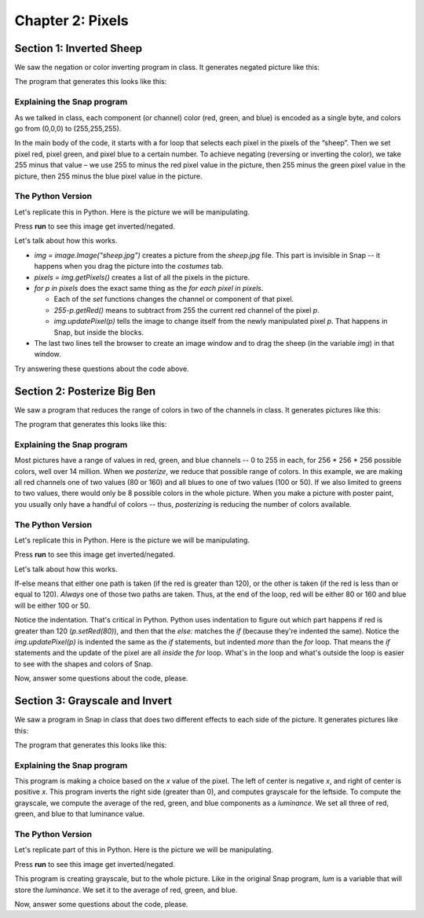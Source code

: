 =======================================
Chapter 2: Pixels
=======================================

Section 1: Inverted Sheep
::::::::::::::::::::::::::

We saw the negation or color inverting program in class. It generates negated picture like this: 

.. image:: figures/sheepnegated.png

The program that generates this looks like this:

.. image:: figures/invertimage.png

Explaining the Snap program
---------------------------

As we talked in class, each component (or channel) color (red, green, and blue) is encoded as a single byte, and colors go from (0,0,0) to (255,255,255). 

In the main body of the code, it starts with a for loop that selects each pixel in the pixels of the “sheep”. Then we set pixel red, pixel green, and pixel blue to a certain number. To achieve negating (reversing or inverting the color), we take 255 minus that value – we use 255 to minus the red pixel value in the picture, then 255 minus the green pixel value in the picture, then 255 minus the blue pixel value in the picture. 


The Python Version
----------------------

Let's replicate this in Python. Here is the picture we will be manipulating.

.. datafile:: sheepjpg
   :image:
   :fromfile: sheep.jpg

Press **run** to see this image get inverted/negated.

.. activecode::  sheepnegate
    :nocodelens:
    :datafile: sheepjpg

    import image

    img = image.Image("sheepjpg")

    # LOOP THROUGH ALL THE PIXELS
    pixels = img.getPixels()
    for p in pixels:

        # INVERT EACH COLOR CHANNEL
        p.setRed (255-p.getRed())
        p.setGreen (255-p.getGreen())
        p.setBlue (255-p.getBlue())
        img.updatePixel(p)

    # SHOW THE CHANGED IMAGE
    win = image.ImageWin(img.getWidth(),img.getHeight())
    img.draw(win)

Let's talk about how this works.

- `img = image.Image("sheep.jpg")` creates a picture from the `sheep.jpg` file. This part is invisible in Snap -- it happens when you drag the picture into the *costumes* tab.
- `pixels = img.getPixels()` creates a list of all the pixels in the picture.
- `for p in pixels` does the exact same thing as the `for each pixel in pixels`.

  - Each of the `set` functions changes the channel or component of that pixel.
  - `255-p.getRed()` means to subtract from 255 the current red channel of the pixel `p`.
  - `img.updatePixel(p)` tells the image to change itself from the newly manipulated pixel `p`. That happens in Snap, but inside the blocks.

- The last two lines tell the browser to create an image window and to drag the sheep (in the variable `img`) in that window.


Try answering these questions about the code above.

.. mchoice:: Invert1
    :correct: a
    :answer_a: We want to change all pixels in the picture.
    :answer_b: That's a necessary part of all Python programs.
    :answer_c: It declares our intention to use the variable `p`
    :answer_d: It's unnecessary
    :feedback_a: Yes, JavaScript has `for` loops for repetition.
    :feedback_b: Nope, only if you want a loop.
    :feedback_c: No -- it does put values in `p` but that's not the only purpose.
    :feedback_d: No, it's critical to process the pixels.

    Why do we have the `for` loop above?


.. mchoice:: Invert2
    :correct: d
    :answer_a: No real difference
    :answer_b: Turns the picture black
    :answer_c: Turns the picture white
    :answer_d: Inverts, but much darker.
    :feedback_a: No -- try it.
    :feedback_b: It's dark, but the picture is still there.
    :feedback_c: No, try it.
    :feedback_d: Yes, because all values greater than 120 go to 0, which is very dark.

    What would happen if we changed all the 255 values to 120? (Yes, it's totally fair to actually try it.)

.. mchoice:: Invert3
    :correct: a
    :answer_a: No real difference
    :answer_b: Turns the picture black
    :answer_c: Turns the picture white
    :answer_d: Turns the picture red.
    :feedback_a: Yes, it's true.  For many pictures, red works as a luminance value
    :feedback_b: No, try it.
    :feedback_c: No, try it.
    :feedback_d: No, it's still grayscale because red=green=blue.

    What if we set all three of red, green and blue to `255-p.getRed()`? (Yes, it's totally fair to actually try it.)


Section 2: Posterize Big Ben
:::::::::::::::::::::::::::::

We saw a program that reduces the range of colors in two of the channels in class. It generates pictures like this: 

.. image:: figures/bigbenposterize.png

The program that generates this looks like this:

.. image:: figures/posterize2channels.png

Explaining the Snap program
---------------------------

Most pictures have a range of values in red, green, and blue channels -- 0 to 255 in each, for 256 * 256 * 256 possible colors, well over 14 million. When we *posterize*, we reduce that possible range of colors.  In this example, we are making all red channels one of two values (80 or 160) and all blues to one of two values (100 or 50).  If we also limited to greens to two values, there would only be 8 possible colors in the whole picture.  When you make a picture with poster paint, you usually only have a handful of colors -- thus, *posterizing* is reducing the number of colors available.


The Python Version
----------------------

Let's replicate this in Python. Here is the picture we will be manipulating.

.. datafile:: bigbenjpg
   :image:
   :fromfile: bigben.jpg

Press **run** to see this image get inverted/negated.

.. activecode::  bigbenposterize
    :nocodelens:
    :datafile: bigbenjpg

    import image

    img = image.Image("bigbenjpg")

    # LOOP THROUGH ALL THE PIXELS
    pixels = img.getPixels()
    for p in pixels:

      # POSTERIZE EACH COLOR CHANNEL 
      if p.getRed() > 120:      
         p.setRed (80)
      else: 
         p.setRed (160)
      if p.getBlue() > 100: 
         p.setBlue (100)
      else: 
         p.setBlue (50)

      img.updatePixel(p)

    # SHOW THE CHANGED IMAGE
    win = image.ImageWin(img.getWidth(),img.getHeight())
    img.draw(win)

Let's talk about how this works.

If-else means that either one path is taken (if the red is greater than 120), or the other is taken (if the red is less than or equal to 120).  *Always* one of those two paths are taken.  Thus, at the end of the loop, red will be either 80 or 160 and blue will be either 100 or 50.

Notice the indentation.  That's critical in Python.  Python uses indentation to figure out which part happens if red is greater than 120 (`p.setRed(80)`), and then that the `else:` matches the `if` (because they're indented the same).  Notice the `img.updatePixel(p)` is indented the same as the `if` statements, but indented *more* than the `for` loop.  That means the `if` statements and the update of the pixel are all *inside* the `for` loop.  What's in the loop and what's outside the loop is easier to see with the shapes and colors of Snap.

Now, answer some questions about the code, please.

.. mchoice:: Poster1
    :correct: a
    :answer_a: We want to change all pixels in the picture.
    :answer_b: That's a necessary part of all Python programs.
    :answer_c: It declares our intention to use the variable `p`
    :answer_d: It's unnecessary
    :feedback_a: Yes, JavaScript has `for` loops for repetition.
    :feedback_b: Nope, only if you want a loop.
    :feedback_c: No -- it does put values in `p` but that's not the only purpose.
    :feedback_d: No, it's critical to process the pixels.

    Why do we have the `for` loop in *this* example above?

.. mchoice:: Poster2
    :correct: c
    :answer_a: We would add `p.setGreen()` to one of the existing `if` statements
    :answer_b: We would add `p.setGreen()` to each of the `if` and `else` clauses of one of the `if` statements.
    :answer_c: Need to add a statement like `if (p.getGreen()>100)`
    :feedback_a: No, just adding one setGreen wouldn't split all the green values.
    :feedback_b: Yes, that would reduce the green, but if you didn't choose the green values based on what was there before, it would probably look green.
    :feedback_c: Yes, we would want to choose where to split the green values.

    If we wanted to reduce the range of green, we'd add to this program:

.. mchoice:: Poster3
    :correct: c
    :answer_a: It doesn't really matter, as long as we have two values of red.
    :answer_b: It's probably a mistake.
    :answer_c: We're almost inverting red, since large values go lower and small values go higher.
    :answer_d: It wouldn't work any other way.
    :feedback_a: It's true that any values will result in posterizing, but if we want the picture to look like the original, the new values should be inside the split.
    :feedback_b: Nope, definitely picked those values on purpose.
    :feedback_c: Yes, exactly.  Try it the other way and see what you think.
    :feedback_d: Nope, any value between 0 and 255 would work.   

    Something weird about this posterize is that if red is larger than 120, we're setting it to a value less than 120 (80) and otherwise setting it to a value larger than 120 (160). The effect is:


Section 3: Grayscale and Invert
:::::::::::::::::::::::::::::::::

We saw a program in Snap in class that does two different effects to each side of the picture. It generates pictures like this: 

.. image:: figures/halfwaterfall.png

The program that generates this looks like this:

.. image:: figures/grayhalfinverthalf.png

Explaining the Snap program
---------------------------

This program is making a choice based on the *x* value of the pixel. The left of center is negative *x*, and right of center is positive *x*.  This program inverts the right side (greater than 0), and computes grayscale for the leftside.  To compute the grayscale, we compute the average of the red, green, and blue components as a *luminance*.  We set all three of red, green, and blue to that luminance value.


The Python Version
----------------------

Let's replicate part of this in Python. Here is the picture we will be manipulating.

.. datafile:: waterfalljpg
   :image:
   :fromfile: waterfall.jpg

Press **run** to see this image get inverted/negated.

.. activecode::  waterfallsplit
    :nocodelens:
    :datafile: waterfalljpg

    import image
    img = image.Image("waterfalljpg")

    # LOOP THROUGH ALL THE PIXELS
    pixels = img.getPixels()
    for p in pixels:
       # CHANGE EACH COLOR CHANNEL TO LUM
       lum = (p.getRed()+p.getBlue()+p.getGreen())/3
       p.setRed (lum)
       p.setBlue (lum)
       p.setGreen (lum)
       img.updatePixel(p)

    # SHOW THE CHANGED IMAGE
    win = image.ImageWin(img.getWidth(),img.getHeight())
    img.draw(win)

This program is creating grayscale, but to the whole picture.  Like in the original Snap program, `lum` is a variable that will store the *luminance*.  We set it to the average of red, green, and blue.

Now, answer some questions about the code, please.

.. mchoice:: waterfall1
    :correct: a
    :answer_a: We see grayscale still.
    :answer_b: We will see all red.
    :answer_c: We will see no red.
    :answer_d: It will go black.
    :feedback_a: Turns out that it mostly works! Red is a good value for grayscale.
    :feedback_b: No, it will be gray if red = green = blue.
    :feedback_c: Sort of, but we won't see green or blue either.
    :feedback_d: No, that won't happen.  

    What happens if we set `lum = p.getRed()`?  (Feel free to try it!)

.. mchoice:: waterfall2
    :correct: c
    :answer_a: `lum` is a predefined value for luminance.
    :answer_b: `lum` is the same value for all pictures.
    :answer_c: `lum` is a temporary, local value for storing the luminance.
    :feedback_a: No, we could have named that variable anything.
    :feedback_b: No, it will be different for *ever* pixel.
    :feedback_c: Yes, exactly. 

    Which of the following about `lum` in both programs is true?

.. mchoice:: waterfall3
    :correct: b
    :answer_a: It will be the same grayscale.
    :answer_b: It will be mostly grayscale, with a slight green colored tinge.
    :answer_c: It will go black entirely.
    :feedback_a: No, blue contains important information.
    :feedback_b: Exactly -- try it!
    :feedback_c: Nope, pixels will still be different values and still distinct.

    What would happen if you deleted the line `p.setBlue(lum)`? (Feel free to try it!)
